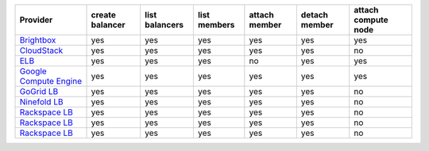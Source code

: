 ======================== =============== ============== ============ ============= ============= ===================
Provider                 create balancer list balancers list members attach member detach member attach compute node
======================== =============== ============== ============ ============= ============= ===================
`Brightbox`_             yes             yes            yes          yes           yes           yes                
`CloudStack`_            yes             yes            yes          yes           yes           no                 
`ELB`_                   yes             yes            yes          no            yes           yes                
`Google Compute Engine`_ yes             yes            yes          yes           yes           yes                
`GoGrid LB`_             yes             yes            yes          yes           yes           no                 
`Ninefold LB`_           yes             yes            yes          yes           yes           no                 
`Rackspace LB`_          yes             yes            yes          yes           yes           no                 
`Rackspace LB`_          yes             yes            yes          yes           yes           no                 
`Rackspace LB`_          yes             yes            yes          yes           yes           no                 
======================== =============== ============== ============ ============= ============= ===================

.. _`Brightbox`: http://www.brightbox.co.uk/
.. _`CloudStack`: http://cloudstack.org/
.. _`ELB`: http://aws.amazon.com/elasticloadbalancing/
.. _`Google Compute Engine`: https://www.googleapis.com/
.. _`GoGrid LB`: http://www.gogrid.com/
.. _`Ninefold LB`: http://ninefold.com/
.. _`Rackspace LB`: http://www.rackspace.com/
.. _`Rackspace LB`: http://www.rackspace.com/
.. _`Rackspace LB`: http://www.rackspace.com/
